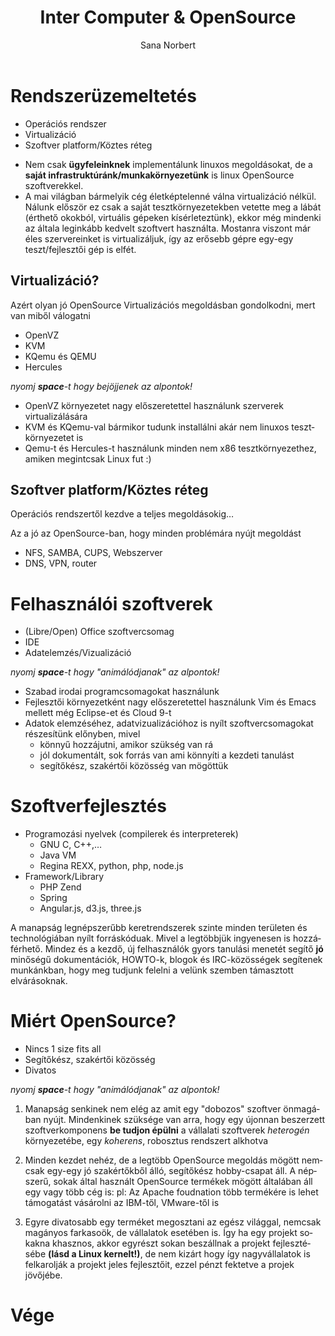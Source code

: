 #+Title: Inter Computer & OpenSource
#+Author: Sana Norbert
#+email: neilus@icss.hu
#+Language: hu
#+Options: toc:nil

* Rendszerüzemeltetés
- Operációs rendszer
- Virtualizáció
- Szoftver platform/Köztes réteg

#+begin_notes

- Nem csak *ügyfeleinknek* implementálunk linuxos megoldásokat, de a *saját infrastruktúránk/munkakörnyezetünk* is linux OpenSource szoftverekkel.
- A mai világban bármelyik cég életképtelenné válna virtualizáció nélkül.
	Nálunk először ez csak a saját tesztkörnyezetekben vetette meg a lábát (érthető okokból, virtuális gépeken kísérleteztünk), ekkor még mindenki az általa leginkább kedvelt szoftvert használta. Mostanra viszont már éles szervereinket is virtualizáljuk, így az erősebb gépre egy-egy teszt/fejlesztői gép is elfét.
#+end_notes

** Virtualizáció?
Azért olyan jó OpenSource Virtualizációs megoldásban gondolkodni, mert van miből válogatni
#+ATTR_REVEAL: :frag roll-in
- OpenVZ
- KVM
- KQemu és QEMU
- Hercules

#+begin_notes
/nyomj *space*-t hogy bejöjjenek az alpontok!/
- OpenVZ környezetet nagy előszeretettel használunk szerverek virtualizálására
- KVM és KQemu-val bármikor tudunk installálni akár nem linuxos tesztkörnyezetet is
- Qemu-t és Hercules-t használunk minden nem x86 tesztkörnyezethez, amiken megintcsak Linux fut :)
#+end_notes

** Szoftver platform/Köztes réteg
Operációs rendszertől kezdve a teljes megoldásokig...

#+begin_notes
Az a jó az OpenSource-ban, hogy minden problémára nyújt megoldást
- NFS, SAMBA, CUPS, Webszerver
- DNS, VPN, router
#+end_notes

* Felhasználói szoftverek
#+ATTR_REVEAL: :frag grow
- (Libre/Open) Office szoftvercsomag
- IDE
- Adatelemzés/Vizualizáció

#+begin_notes
/nyomj *space*-t hogy "animálódjanak" az alpontok!/
- Szabad irodai programcsomagokat használunk
- Fejlesztői környezetként nagy előszeretettel használunk Vim és Emacs mellett még Eclipse-et és Cloud 9-t
- Adatok elemzéséhez, adatvizualizációhoz is nyílt szoftvercsomagokat részesítünk előnyben, mivel
	- könnyű hozzájutni, amikor szükség van rá
	- jól dokumentált, sok forrás van ami könnyíti a kezdeti tanulást
	- segítőkész, szakértői közösség van mögöttük
#+end_notes

* Szoftverfejlesztés

- Programozási nyelvek (compilerek és interpreterek)
	- GNU C, C++,...
	- Java VM
	- Regina REXX, python, php, node.js
- Framework/Library
	- PHP Zend
	- Spring
	- Angular.js, d3.js, three.js

#+begin_notes

A manapság legnépszerűbb keretrendszerek szinte minden területen és technológiában nyílt forráskóduak. Mivel a legtöbbjük ingyenesen is hozzáférhető. Mindez és a kezdő, új felhasználók gyors tanulási menetét segítő *jó* minőségű dokumentációk, HOWTO-k, blogok és IRC-közösségek segítenek munkánkban, hogy meg tudjunk felelni a velünk szemben támasztott elvárásoknak.
#+end_notes

* Miért OpenSource?
#+ATTR_REVEAL: :frag grow
- Nincs 1 size fits all
- Segítőkész, szakértői közösség
- Divatos

#+begin_notes
/nyomj *space*-t hogy "animálódjanak" az alpontok!/
1. Manapság senkinek nem elég az amit egy "dobozos" szoftver önmagában nyújt. Mindenkinek szüksége van arra, hogy egy újonnan beszerzett szoftverkomponens *be tudjon épülni* a vállalati szoftverek /heterogén/ környezetébe, egy /koherens/, robosztus rendszert alkhotva

2. Minden kezdet nehéz, de a legtöbb OpenSource megoldás mögött nemcsak egy-egy jó szakértőkből álló, segítőkész hobby-csapat áll. A népszerű, sokak által használt OpenSource termékek mögött általában áll egy vagy több cég is: pl: Az Apache foudnation több termékére is lehet támogatást vásárolni az IBM-től, VMware-től is

3. Egyre divatosabb egy terméket megosztani az egész világgal, nemcsak magányos farkasoök, de vállalatok esetében is. Így ha egy projekt sokakna khasznos, akkor egyrészt sokan beszállnak a projekt fejlesztésébe *(lásd a Linux kernelt!)*, de nem kizárt hogy így nagyvállalatok is felkarolják a projekt jeles fejlesztőit, ezzel pénzt fektetve a projek jövőjébe.
#+end_notes

* Vége
